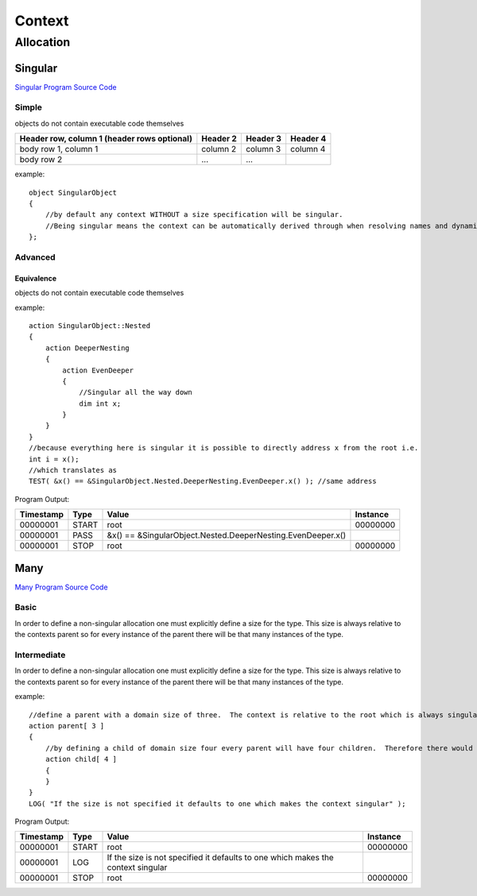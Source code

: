 #######
Context
#######
**********
Allocation
**********
========
Singular
========

`Singular Program Source Code <https://github.com/eddeighton/eg/tree/master/tests/reference/aaa_context/ccc_allocation/aaa_singular/Singular.eg>`_

------
Simple
------

objects do not contain executable code themselves

+------------------------+------------+----------+----------+
| Header row, column 1   | Header 2   | Header 3 | Header 4 |
| (header rows optional) |            |          |          |
+========================+============+==========+==========+
| body row 1, column 1   | column 2   | column 3 | column 4 |
+------------------------+------------+----------+----------+
| body row 2             | ...        | ...      |          |
+------------------------+------------+----------+----------+



example::

    object SingularObject
    {
        //by default any context WITHOUT a size specification will be singular.
        //Being singular means the context can be automatically derived through when resolving names and dynamic contexts.
    };

--------
Advanced
--------
^^^^^^^^^^^
Equivalence
^^^^^^^^^^^

objects do not contain executable code themselves



example::

    action SingularObject::Nested
    {
        action DeeperNesting
        {
            action EvenDeeper
            {
                //Singular all the way down
                dim int x;
            }
        }
    }
    //because everything here is singular it is possible to directly address x from the root i.e.
    int i = x();
    //which translates as
    TEST( &x() == &SingularObject.Nested.DeeperNesting.EvenDeeper.x() ); //same address

Program Output:

+---------+-----+-----------------------------------------------------------+--------+
|Timestamp|Type |Value                                                      |Instance|
+=========+=====+===========================================================+========+
|00000001 |START|root                                                       |00000000|
+---------+-----+-----------------------------------------------------------+--------+
|00000001 |PASS |&x() == &SingularObject.Nested.DeeperNesting.EvenDeeper.x()|        |
+---------+-----+-----------------------------------------------------------+--------+
|00000001 |STOP |root                                                       |00000000|
+---------+-----+-----------------------------------------------------------+--------+

====
Many
====

`Many Program Source Code <https://github.com/eddeighton/eg/tree/master/tests/reference/aaa_context/ccc_allocation/bbb_many/Many.eg>`_

-----
Basic
-----

In order to define a non-singular allocation one must explicitly define a size for the type.  This size is always relative to the contexts parent so for every instance of the parent there will be that many instances of the type.

------------
Intermediate
------------

In order to define a non-singular allocation one must explicitly define a size for the type.  This size is always relative to the contexts parent so for every instance of the parent there will be that many instances of the type.


example::

    //define a parent with a domain size of three.  The context is relative to the root which is always singular.  So this means the total domain size is also three.
    action parent[ 3 ]
    {
        //by defining a child of domain size four every parent will have four children.  Therefore there would be a total of twelve children in the complete domain.
        action child[ 4 ]
        {
        }
    }
    LOG( "If the size is not specified it defaults to one which makes the context singular" );

Program Output:

+---------+-----+--------------------------------------------------------------------------------+--------+
|Timestamp|Type |Value                                                                           |Instance|
+=========+=====+================================================================================+========+
|00000001 |START|root                                                                            |00000000|
+---------+-----+--------------------------------------------------------------------------------+--------+
|00000001 |LOG  |If the size is not specified it defaults to one which makes the context singular|        |
+---------+-----+--------------------------------------------------------------------------------+--------+
|00000001 |STOP |root                                                                            |00000000|
+---------+-----+--------------------------------------------------------------------------------+--------+

